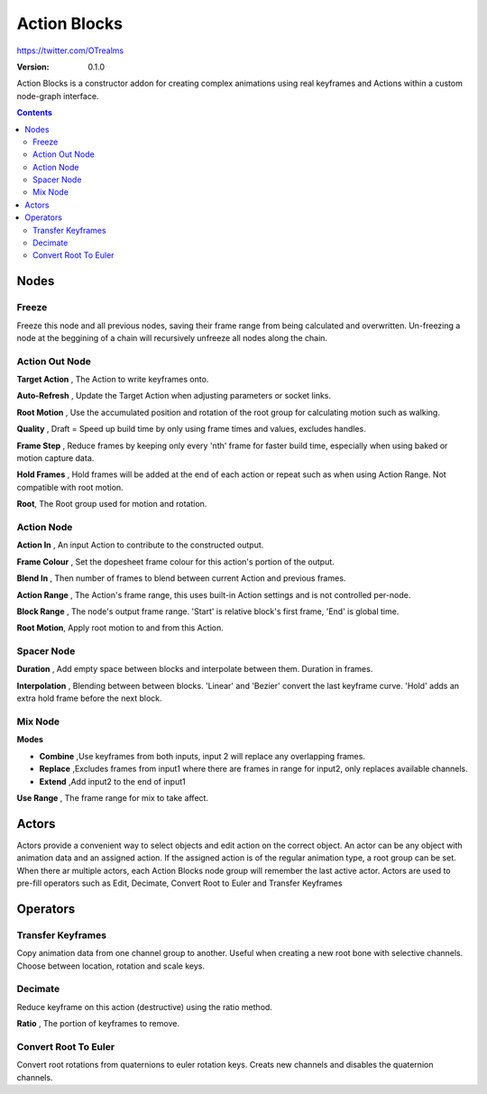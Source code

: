 =============
Action Blocks 
=============

https://twitter.com/OTrealms

:Version: 0.1.0

Action Blocks is a constructor addon for creating complex animations using real keyframes and Actions within a custom node-graph interface. 

.. contents::


Nodes
-----

Freeze
======
Freeze this node and all previous nodes, saving their frame range from being calculated and overwritten.
Un-freezing a node at the beggining of a chain will recursively unfreeze all nodes along the chain.

Action Out Node
===============

**Target Action** , The Action to write keyframes onto.

**Auto-Refresh** , Update the Target Action when adjusting parameters or socket links.

**Root Motion** , Use the accumulated position and rotation of the root group for calculating motion such as walking.

**Quality** , Draft = Speed up build time by only using frame times and values, excludes handles.

**Frame Step** , Reduce frames by keeping only every 'nth' frame for faster build time, especially when using baked or motion capture data.

**Hold Frames** , Hold frames will be added at the end of each action or repeat such as when using Action Range. Not compatible with root motion.

**Root**, The Root group used for motion and rotation.



Action Node
===============

**Action In** , An input Action to contribute to the constructed output.

**Frame Colour** , Set the dopesheet frame colour for this action's portion of the output.

**Blend In** , Then number of frames to blend between current Action and previous frames.

**Action Range** , The Action's frame range, this uses built-in Action settings and is not controlled per-node.

**Block Range** , The node's output frame range. 'Start' is relative block's first frame, 'End' is global time.

**Root Motion**, Apply root motion to and from this Action.

Spacer Node
===============

**Duration** , Add empty space between blocks and interpolate between them. Duration in frames.

**Interpolation** , Blending between between blocks. 'Linear' and 'Bezier' convert the last keyframe curve. 'Hold' adds an extra hold frame before the next block.

Mix Node
===============

**Modes** 

* **Combine**  ,Use keyframes from both inputs, input 2 will replace any overlapping frames. 

* **Replace** ,Excludes frames from input1 where there are frames in range for input2, only replaces available channels. 

* **Extend**  ,Add input2 to the end of input1

**Use Range** , The frame range for mix to take affect.

Actors
------

Actors provide a convenient way to select objects and edit action on the correct object. An actor can be any object with animation data and an assigned action.
If the assigned action is of the regular animation type, a root group can be set. When there ar multiple actors, each Action Blocks node group will remember the last active actor.
Actors are used to pre-fill operators such as Edit, Decimate, Convert Root to Euler and Transfer Keyframes

Operators
---------

Transfer Keyframes
==================

Copy animation data from one channel group to another. Useful when creating a new root bone with selective channels. Choose between location, rotation and scale keys.

Decimate
========

Reduce keyframe on this action (destructive) using the ratio method. 

**Ratio** , The portion of keyframes to remove.

Convert Root To Euler
======================

Convert root rotations from quaternions to euler rotation keys. Creats new channels and disables the quaternion channels.




